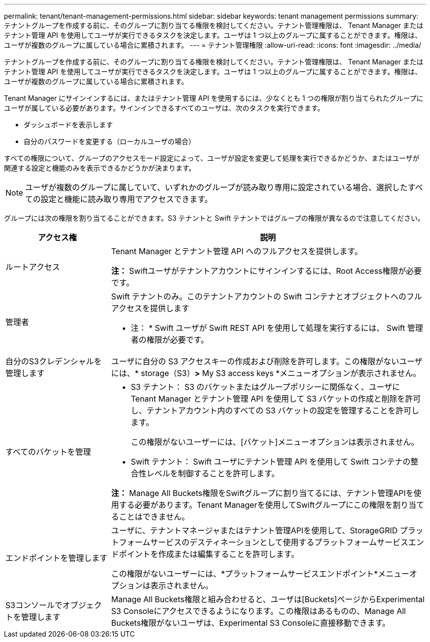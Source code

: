 ---
permalink: tenant/tenant-management-permissions.html 
sidebar: sidebar 
keywords: tenant management permissions 
summary: テナントグループを作成する前に、そのグループに割り当てる権限を検討してください。テナント管理権限は、 Tenant Manager またはテナント管理 API を使用してユーザが実行できるタスクを決定します。ユーザは 1 つ以上のグループに属することができます。権限は、ユーザが複数のグループに属している場合に累積されます。 
---
= テナント管理権限
:allow-uri-read: 
:icons: font
:imagesdir: ../media/


[role="lead"]
テナントグループを作成する前に、そのグループに割り当てる権限を検討してください。テナント管理権限は、 Tenant Manager またはテナント管理 API を使用してユーザが実行できるタスクを決定します。ユーザは 1 つ以上のグループに属することができます。権限は、ユーザが複数のグループに属している場合に累積されます。

Tenant Manager にサインインするには、またはテナント管理 API を使用するには、少なくとも 1 つの権限が割り当てられたグループにユーザが属している必要があります。サインインできるすべてのユーザは、次のタスクを実行できます。

* ダッシュボードを表示します
* 自分のパスワードを変更する（ローカルユーザの場合）


すべての権限について、グループのアクセスモード設定によって、ユーザが設定を変更して処理を実行できるかどうか、またはユーザが関連する設定と機能のみを表示できるかどうかが決まります。


NOTE: ユーザが複数のグループに属していて、いずれかのグループが読み取り専用に設定されている場合、選択したすべての設定と機能に読み取り専用でアクセスできます。

グループには次の権限を割り当てることができます。S3 テナントと Swift テナントではグループの権限が異なるので注意してください。

[cols="1a,3a"]
|===
| アクセス権 | 説明 


 a| 
ルートアクセス
 a| 
Tenant Manager とテナント管理 API へのフルアクセスを提供します。

*注：* Swiftユーザがテナントアカウントにサインインするには、Root Access権限が必要です。



 a| 
管理者
 a| 
Swift テナントのみ。このテナントアカウントの Swift コンテナとオブジェクトへのフルアクセスを提供します

* 注： * Swift ユーザが Swift REST API を使用して処理を実行するには、 Swift 管理者の権限が必要です。



 a| 
自分のS3クレデンシャルを管理します
 a| 
ユーザに自分の S3 アクセスキーの作成および削除を許可します。この権限がないユーザには、* storage（S3）*>* My S3 access keys *メニューオプションが表示されません。



 a| 
すべてのバケットを管理
 a| 
* S3 テナント： S3 のバケットまたはグループポリシーに関係なく、ユーザに Tenant Manager とテナント管理 API を使用して S3 バケットの作成と削除を許可し、テナントアカウント内のすべての S3 バケットの設定を管理することを許可します。
+
この権限がないユーザーには、[バケット]メニューオプションは表示されません。

* Swift テナント： Swift ユーザにテナント管理 API を使用して Swift コンテナの整合性レベルを制御することを許可します。


*注：* Manage All Buckets権限をSwiftグループに割り当てるには、テナント管理APIを使用する必要があります。Tenant Managerを使用してSwiftグループにこの権限を割り当てることはできません。



 a| 
エンドポイントを管理します
 a| 
ユーザに、テナントマネージャまたはテナント管理APIを使用して、StorageGRID プラットフォームサービスのデスティネーションとして使用するプラットフォームサービスエンドポイントを作成または編集することを許可します。

この権限がないユーザーには、*プラットフォームサービスエンドポイント*メニューオプションは表示されません。



 a| 
S3コンソールでオブジェクトを管理します
 a| 
Manage All Buckets権限と組み合わせると、ユーザは[Buckets]ページからExperimental S3 Consoleにアクセスできるようになります。この権限はあるものの、Manage All Buckets権限がないユーザは、Experimental S3 Consoleに直接移動できます。

|===